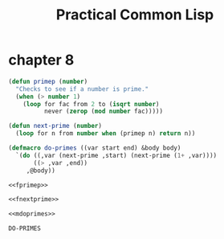:PROPERTIES:
:ID:       5db4ee1f-f834-4391-a1f8-27558da468df
:END:
#+title: Practical Common Lisp
#+description: notes
* chapter 8
:PROPERTIES:
:ID:       bbf6cfad-e0c5-4fec-a2ee-1412530f8ddd
:END:
#+name: fprimep
#+begin_src lisp :tangle no :exports code
(defun primep (number)
  "Checks to see if a number is prime."
  (when (> number 1)
    (loop for fac from 2 to (isqrt number)
          never (zerop (mod number fac)))))
#+end_src

#+name: fnextprime
#+begin_src lisp :tangle no :exports code
(defun next-prime (number)
  (loop for n from number when (primep n) return n))
#+end_src

#+name: mdoprimes
#+begin_src lisp :tangle no :exports code
(defmacro do-primes ((var start end) &body body)
  `(do ((,var (next-prime ,start) (next-prime (1+ ,var))))
       ((> ,var ,end))
     ,@body))
#+end_src

#+name: doprimes
#+begin_src lisp :tangle ch8/doprimes.lisp :mkdirp yes :noweb yes :exports code
<<fprimep>>

<<fnextprime>>

<<mdoprimes>>
#+end_src

#+RESULTS: doprimes
: DO-PRIMES
